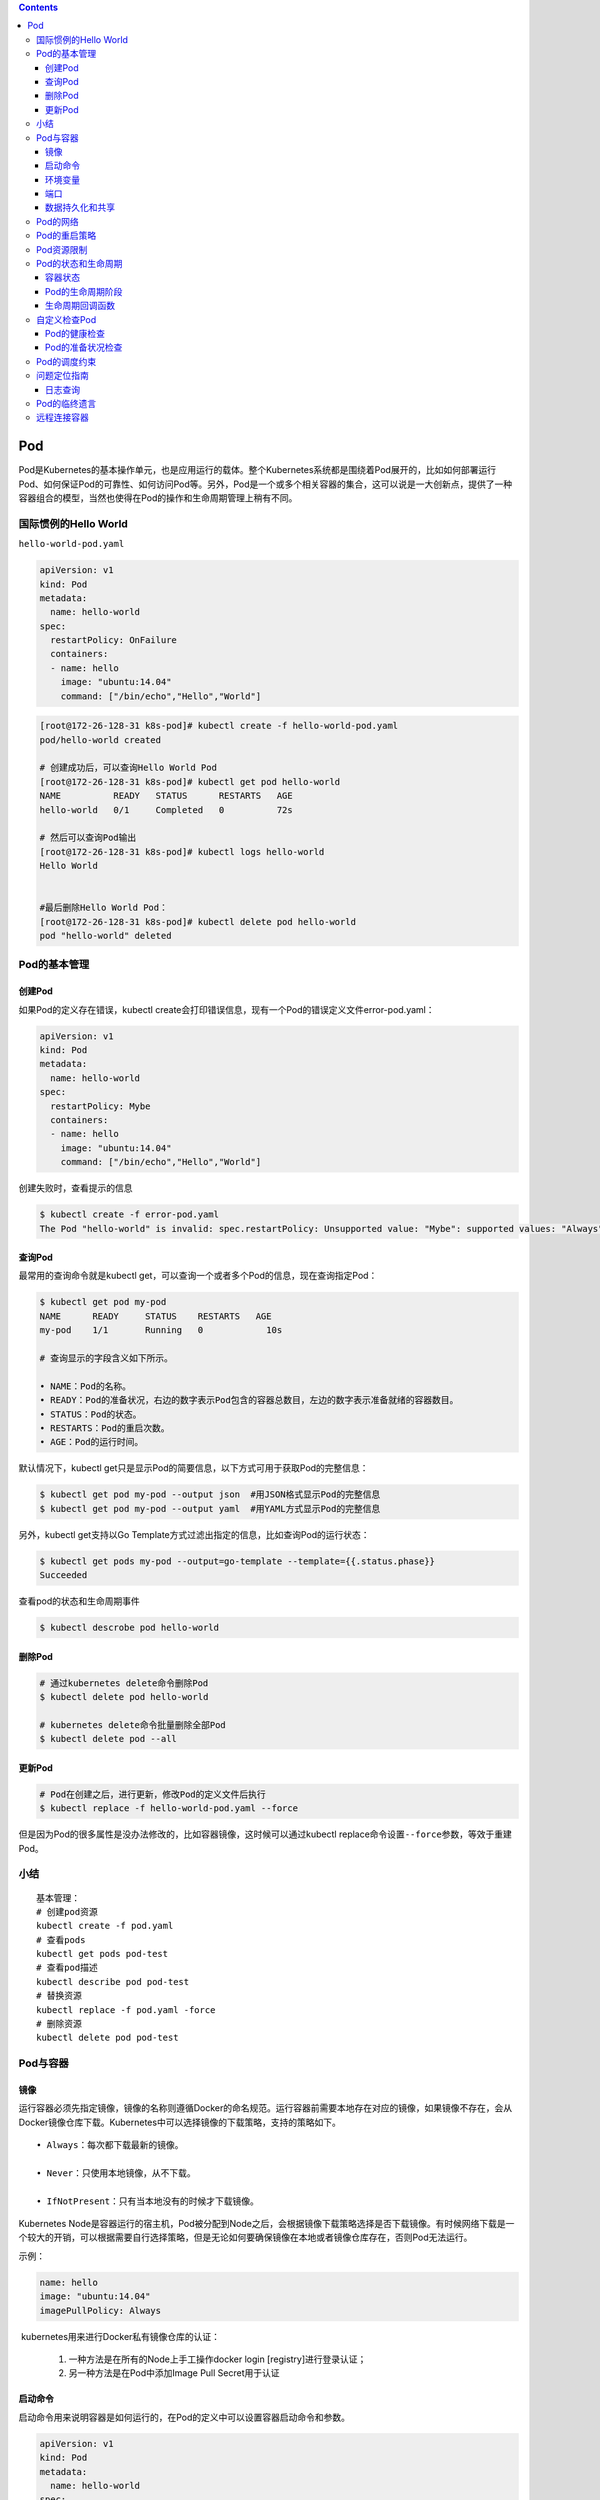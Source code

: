 .. contents::
   :depth: 3
..

Pod
===

Pod是Kubernetes的基本操作单元，也是应用运行的载体。整个Kubernetes系统都是围绕着Pod展开的，比如如何部署运行Pod、如何保证Pod的可靠性、如何访问Pod等。另外，Pod是一个或多个相关容器的集合，这可以说是一大创新点，提供了一种容器组合的模型，当然也使得在Pod的操作和生命周期管理上稍有不同。

国际惯例的Hello World
---------------------

``hello-world-pod.yaml``

.. code:: yaml

    apiVersion: v1
    kind: Pod
    metadata:
      name: hello-world
    spec:
      restartPolicy: OnFailure
      containers:
      - name: hello
        image: "ubuntu:14.04"
        command: ["/bin/echo","Hello","World"]

.. code:: shell

    [root@172-26-128-31 k8s-pod]# kubectl create -f hello-world-pod.yaml
    pod/hello-world created

    # 创建成功后，可以查询Hello World Pod
    [root@172-26-128-31 k8s-pod]# kubectl get pod hello-world
    NAME          READY   STATUS      RESTARTS   AGE
    hello-world   0/1     Completed   0          72s

    # 然后可以查询Pod输出
    [root@172-26-128-31 k8s-pod]# kubectl logs hello-world
    Hello World


    #最后删除Hello World Pod：
    [root@172-26-128-31 k8s-pod]# kubectl delete pod hello-world 
    pod "hello-world" deleted

Pod的基本管理
-------------

创建Pod
~~~~~~~

如果Pod的定义存在错误，kubectl
create会打印错误信息，现有一个Pod的错误定义文件error-pod.yaml：

.. code:: yaml

    apiVersion: v1
    kind: Pod
    metadata:
      name: hello-world
    spec:
      restartPolicy: Mybe
      containers:
      - name: hello
        image: "ubuntu:14.04"
        command: ["/bin/echo","Hello","World"]

创建失败时，查看提示的信息

.. code:: shell

    $ kubectl create -f error-pod.yaml 
    The Pod "hello-world" is invalid: spec.restartPolicy: Unsupported value: "Mybe": supported values: "Always", "OnFailure", "Never"

查询Pod
~~~~~~~

最常用的查询命令就是kubectl
get，可以查询一个或者多个Pod的信息，现在查询指定Pod：

.. code:: shell

    $ kubectl get pod my-pod 
    NAME      READY     STATUS    RESTARTS   AGE 
    my-pod    1/1       Running   0            10s 

    # 查询显示的字段含义如下所示。

    • NAME：Pod的名称。
    • READY：Pod的准备状况，右边的数字表示Pod包含的容器总数目，左边的数字表示准备就绪的容器数目。
    • STATUS：Pod的状态。
    • RESTARTS：Pod的重启次数。
    • AGE：Pod的运行时间。

默认情况下，kubectl
get只是显示Pod的简要信息，以下方式可用于获取Pod的完整信息：

.. code:: shell

    $ kubectl get pod my-pod --output json  #用JSON格式显示Pod的完整信息 
    $ kubectl get pod my-pod --output yaml  #用YAML方式显示Pod的完整信息 

另外，kubectl get支持以Go
Template方式过滤出指定的信息，比如查询Pod的运行状态：

.. code:: shell

    $ kubectl get pods my-pod --output=go-template --template={{.status.phase}} 
    Succeeded

查看pod的状态和生命周期事件

.. code:: shell

    $ kubectl descrobe pod hello-world

删除Pod
~~~~~~~

.. code:: shell

    # 通过kubernetes delete命令删除Pod
    $ kubectl delete pod hello-world

    # kubernetes delete命令批量删除全部Pod
    $ kubectl delete pod --all

更新Pod
~~~~~~~

.. code:: shell

    # Pod在创建之后，进行更新，修改Pod的定义文件后执行
    $ kubectl replace -f hello-world-pod.yaml --force

但是因为Pod的很多属性是没办法修改的，比如容器镜像，这时候可以通过kubectl
replace命令设置\ ``--force``\ 参数，等效于重建Pod。

小结
----

::

    基本管理：
    # 创建pod资源
    kubectl create -f pod.yaml
    # 查看pods
    kubectl get pods pod-test
    # 查看pod描述
    kubectl describe pod pod-test
    # 替换资源
    kubectl replace -f pod.yaml -force
    # 删除资源
    kubectl delete pod pod-test

Pod与容器
---------

镜像
~~~~

运行容器必须先指定镜像，镜像的名称则遵循Docker的命名规范。运行容器前需要本地存在对应的镜像，如果镜像不存在，会从Docker镜像仓库下载。Kubernetes中可以选择镜像的下载策略，支持的策略如下。

::

    • Always：每次都下载最新的镜像。

    • Never：只使用本地镜像，从不下载。

    • IfNotPresent：只有当本地没有的时候才下载镜像。

Kubernetes
Node是容器运行的宿主机，Pod被分配到Node之后，会根据镜像下载策略选择是否下载镜像。有时候网络下载是一个较大的开销，可以根据需要自行选择策略，但是无论如何要确保镜像在本地或者镜像仓库存在，否则Pod无法运行。

示例：

.. code:: yaml

       name: hello 
       image: "ubuntu:14.04" 
       imagePullPolicy: Always

​ kubernetes用来进行Docker私有镜像仓库的认证：

    1. 一种方法是在所有的Node上手工操作docker login
       [registry]进行登录认证；

    2. 另一种方法是在Pod中添加Image Pull Secret用于认证

启动命令
~~~~~~~~

启动命令用来说明容器是如何运行的，在Pod的定义中可以设置容器启动命令和参数。

.. code:: yaml

    apiVersion: v1 
    kind: Pod 
    metadata: 
      name: hello-world 
    spec:   
      restartPolicy: Never 
      containers: 
      - name: hello 
        image: "ubuntu:14.04" 
        command: ["/bin/echo","Hello","World"] 

另外，容器的启动命令也可以配置为:

.. code:: yaml

        command: ["/bin/echo"] 
        args: ["Hello","World"]

环境变量
~~~~~~~~

在一些场景下，Pod中的容器希望获取本身的信息，比如Pod的名称、Pod所在的Namespace等。在Kubernetes中提供了Downward
API获取这些信息，并且可以通过环境变量告诉容器目前支持的信息。

现在创建一个Pod并通过环境变量来获取Downward
API，Pod的定义文件\ ``downwardapi-env.yaml``\ ：

.. code:: yaml

    apiVersion: v1
    kind: Pod
    metadata:
      name: downwardapi-env
    spec:
      containers:
      - name: test-containers
        image: "ubuntu:14.04"
        imagePullPolicy: Always
        command: ["/bin/bash","-c","while true;do sleep 5;done"]
        env:
          - name: MY_POD_NAME
            valueFrom:
              fieldRef:
                fieldPath: metadata.name
          - name: MY_POD_NAMESPACE
            valueFrom:
              fieldRef:
                fieldPath: metadata.namespace
          - name: MY_POD_IP
            valueFrom:
              fieldRef:
                fieldPath: status.podIP

.. code:: shell

    $ kubectl create -f downwardapi-env.yaml 
    pod/downwardapi-env created

Pod创建运行后，查询Pod的输出，过滤出配置的3个环境变量：

.. code:: shell

    [root@172-26-128-31 downapi]# kubectl exec downwardapi-env env|grep MY_POD 
    kubectl exec [POD] [COMMAND] is DEPRECATED and will be removed in a future version. Use kubectl kubectl exec [POD] -- [COMMAND] instead.
    MY_POD_NAMESPACE=default
    MY_POD_IP=172.16.0.196
    MY_POD_NAME=downwardapi-env

端口
~~~~

在使用docker
run运行容器的时候往往通过--publish/-p参数设置端口映射规则，同样的，可以在Pod的定义中设置容器的端口映射规则，比如下面这个Pod的设置容器nginx的端口映射规则为0.0.0.0:80->80/TCP：

``nginx.yaml``

.. code:: yaml

    apiVersion: v1
    kind: Pod
    metadata:
      name: my-nginx

    spec:
      restartPolicy: OnFailure
      containers:
      - name: nginx
        image: nginx
        ports:
        - name: web
          containerPort: 80
          protocol: TCP
          hostIP: 0.0.0.0
          hostPort: 80

使用宿主机端口需要考虑端口冲突问题，幸运的是，Kubernetes在调度Pod的时候，会检查宿主机端口是否冲突。比如两个Pod都需要使用宿主机端口80，那么调度的时候就会将这两个Pod调度到不同Node上。不过，如果所有Node的端口都被占用了，那么Pod调度会失败。

数据持久化和共享
~~~~~~~~~~~~~~~~

容器是临时存在的，如果容器被销毁，容器中的数据将会丢失。为了能够持久化数据以及共享容器间的数据，Docker提出了数据卷（Volume）的概念。简单来说，数据卷就是目录或者文件，它可以绕过默认的联合文件系统，而以正常的文件或者目录的形式存在于宿主机上。

在使用docker
run运行容器的时候，我们经常使用参数--volume/-v创建数据卷，即将宿主机上的目录或者文件挂载到容器中。即使容器被销毁，数据卷中的数据仍然保存在宿主机上。

一方面，在Kubernetes中对Docker数据卷进行了扩展，支持对接第三方存储系统。另一方面，Kubernetes中的数据卷是Pod级别的，Pod中的容器可以访问共同的数据卷，实现容器间的数据共享。

在Pod中声明创建数据卷，Pod中的两个容器将共享数据卷，容器write写入数据，容器hello读出数据，Hello
World Pod的定义文件\ ``hello-world-pod.yaml``\ ：

.. code:: yaml

    apiVersion: v1
    kind: Pod
    metadata:
      name: hello-world-wr

    spec:
      restartPolicy: Never
      containers:
      - name: write
        image: "ubuntu:14.04"
        command: ["bash","-c","echo \"Hello World\" >> /data/hello"]
        volumeMounts:
          - name: data
            mountPath: /data
      - name: hello
        image: "ubuntu:14.04"
        command: ["bash","-c","sleep 2; cat /data/hello"]
        volumeMounts:
          - name: data
            mountPath: /data
      volumes:
        - name: data
          hostPath:
            path: /tmp

Pod中的两个容器都通过.spec.containers[].
volumeMounts来设置挂载数据卷到容器中的路径/data。容器write将往/data/hello写入“Hello
World”，容器hello等待一会儿，然后读取文件/data/hello的数据显示，即输出“Hello
World”。这样一来就实现了两个容器的数据共享。

.. code:: shell

    [root@172-26-128-31 volume-k8s]# kubectl apply -f hello-world-pod.yaml 
    pod/hello-world-wr created

    [root@172-26-128-31 volume-k8s]# kubectl logs -f hello-world-wr hello
    Hello World

Pod的网络
---------

.. code:: shell

    # 在Pod运行后，查询Pod的PodIP
    $ kubectl get pod redis-master-trlnk --template={{.status.podIP}}
    192.168.1.92

    $ kubectl get pod redis-slave-m2jfs --template={{.status.podIP}}
    192.168.2.78

可以设置Pod为Host网络模式，即直接使用宿主机的网络，不进行网络虚拟化隔离。这样一来，Pod中的所有容器就直接暴露在宿主机的网络环境中，这时候，Pod的PodIP就是其所在Node的IP。

下面定义的Pod设置为Host网络模式（.spec.hostNetwork=true）：

.. code:: yaml

    apiVersion: v1
    kind: Pod
    metadata:
      name: my-app
    spec:
      containers:
      - name: app
        image: nginx
        ports:
        - name: web
          containerPort: 80
          protocol: TCP
      hostNetwork: true

使用Host网络模式需要特别注意，一方面，因为不存在网络隔离，容易发生端口冲突；另一方面，Pod可以直接访问宿主机上的所有网络设备和服务，从安全性上来说这是不可控的。

.. code:: shell

    $ kubectl create -f my-pod.yaml 
    pod/my-app created

.. code:: shell

    $ kubectl get pod my-app --template={{.status.podIP}}
    172.16.60.226

Pod的重启策略
-------------

Pod的重启策略指的是当Pod中的容器终止退出后，重启容器的策略。需要注意的是，因为Docker容器的轻量级，重启容器的做法实际上是直接重建容器，所以容器中的数据将会丢失，如有需要持久化的数据，那么需要使用数据卷进行持久化设置。

重启策略是通过Pod定义中的.spec.restartPolicy进行设置的，目前支持以下3种策略。

::

    • Always：当容器终止退出后，总是重启容器，默认策略。

    • OnFailure：当容器终止异常退出（退出码非0）时，才重启容器。

    • Never：当容器终止退出时，从不重启容器。

现在创建一个Pod，其中的容器将异常退出（exit
1），而Pod的重启策略为OnFailure，Pod的定义文件\ ``on-failure-restart-pod.yaml``\ ：

.. code:: yaml

    apiVersion: v1 
    kind: Pod 
    metadata: 
      name: on-failure-restart-pod 
    spec: 
      containers: 
      - name: container 
        image: ubuntu:14.04 
        command: ["bash","-c", "exit 1"] 
      restartPolicy: OnFailure 

通过定义文件创建Pod

.. code:: shell

    [root@172-26-128-31 on-failure-restart-pod]# kubectl apply -f on-failure-restart-pod.yaml 
    pod/on-failure-restart-pod created

Pod创建成功后，一段时间后查询Pod

.. code:: shell

    [root@172-26-128-31 on-failure-restart-pod]# kubectl get pod on-failure-restart-pod
    NAME                     READY   STATUS   RESTARTS   AGE
    on-failure-restart-pod   0/1     Error    4          46s

在Pod的查询信息中，属性RESTARTS
的值为4，说明Pod中的容器已经重启，可以分别查询每个容器的重启次数

.. code:: shell

    [root@172-26-128-31 on-failure-restart-pod]# kubectl get pod on-failure-restart-pod --template="{{range .status.containerStatuses}}{{.name}}:{{.restartCount}}{{end}}"
    container:4

Pod资源限制
-----------

官方文档：https://kubernetes.io/docs/concepts/configuration/manage-compute-resources-container/

Pod和Container的资源请求和限制：

::

    - spec.containers[].resources.limits.cpu
    - spec.containers[].resources.limits.memory
    - spec.containers[].resources.requests.cpu
    - spec.containers[].resources.requests.memory

限制Pod使用资源时为了防止在异常情况下资源使用的溢出，从而影响整个宿主机，Pod资源限制如下：

1、创建测试实例 ``vim pod.yaml``

.. code:: yaml


    apiVersion: v1
    kind: Pod
    metadata:
      name: frontend
    spec:
      containers:
      - name: db
        image: mysql
        env:
        - name: MYSQL_ROOT_PASSWORD
          value: "password"
        resources:
          requests:
            memory: "64Mi"
            cpu: "250m"
          limits:
            memory: "128Mi"
            cpu: "500m"
      - name: wp
        image: wordpress
        resources:
          requests:
            memory: "64Mi"
            cpu: "250m"
          limits:
            memory: "128Mi"
            cpu: "500m"

2、查看pod创建实例

``kubectl get pods``

::

    NAME                              READY   STATUS    RESTARTS   AGE
    frontend                          2/2     Running   1          63s

3、查看pod详情，找到分配到的Node

::

    kubectl describe pod frontend

4、Node 跑的Pod资源利用率

``kubectl describe nodes 192.168.1.111``

::

    .....
     Kube-Proxy Version:         v1.12.1
    Non-terminated Pods:         (4 in total)
      Namespace                  Name                               CPU Requests  CPU Limits  Memory Requests  Memory Limits
      ---------                  ----                               ------------  ----------  ---------------  -------------
      default                    frontend                           500m (12%)    1 (25%)     128Mi (9%)       256Mi (18%)
      default                    nginx-7b67cfbf9f-p8d69             0 (0%)        0 (0%)      0 (0%)           0 (0%)
      default                    nginx-7b67cfbf9f-xlvnz             0 (0%)        0 (0%)      0 (0%)           0 (0%)
      default                    nginx-deployment-d55b94fd-rpsgm    0 (0%)        0 (0%)      0 (0%)           0 (0%)
    Allocated resources:
      (Total limits may be over 100 percent, i.e., overcommitted.)
      
    # 限制说明 
      Resource                       Requests    Limits
      --------                       --------    ------
      cpu                            500m (12%)  1 (25%)
      memory                         128Mi (9%)  256Mi (18%)
      attachable-volumes-azure-disk  0           0
    Events:                          <none>

    注：limits是对资源的总限制、requests是最低分配的资源。requests一般要比limits要小一些。

    注：250m/单核CPU的白分之25/0.25

    注：资源限制 cpu可以直接设置为数字 “1”为1核“2”为2核。

Pod的状态和生命周期
-------------------

容器状态
~~~~~~~~

Kubernetes中对于Pod中的容器进行了状态的记录，其中每种状态下包含的信息如下所示。

::

    • Waiting：容器正在等待创建，比如正在下载镜像。

    • Reason：等待的原因。

    • Running：容器已经创建，并且正在运行。

    • startedAt：容器创建时间。

    • Terminated：容器终止退出。

    • exitCode：退出码。

    • signal：容器退出信号。

    • reason：容器退出原因。

    • message：容器退出信息。

    • startedAt：容器创建时间。

    • finishedAt：容器退出时间。

    • containerID：容器的ID。

Pod运行后，可以查询其中容器的状态

.. code:: shell

    [root@172-26-128-31 hello-world]# kubectl describe pod hello-world
    Name:         hello-world
    Namespace:    default
    Priority:     0
    Node:         172.26.128.27/172.26.128.27
    Start Time:   Tue, 20 Oct 2020 17:02:50 +0800
    Labels:       <none>
    Annotations:  tke.cloud.tencent.com/networks-status:
                    [{
                        "name": "tke-bridge",
                        "ips": [
                            "172.16.0.200"
                        ],
                        "default": true,
                        "dns": {}
                    }]
    Status:       Succeeded
    IP:           172.16.0.199
    IPs:
      IP:  172.16.0.199
    Containers:
      hello:
        Container ID:  docker://4fc02421f52d962cd586e04dbdc7ee40a04d20bd0a18be64e344ac3e4c6c201b
        Image:         ubuntu:14.04
        Image ID:      docker-pullable://ubuntu@sha256:63fce984528cec8714c365919882f8fb64c8a3edf23fdfa0b218a2756125456f
        Port:          <none>
        Host Port:     <none>
        Command:
          /bin/echo
          Hello
          World

Pod的生命周期阶段
~~~~~~~~~~~~~~~~~

Pod的生命周期可以简单描述为：首先Pod被创建，紧接着Pod被调度到Node进行部署运行。Pod是非常忠诚的，一旦被分配到Node后，就不会离开这个Node，直到它被删除，生命周期完结。

Pod的生命周期被定义为以下几个阶段。

::

    • Pending：Pod已经被创建，但是一个或者多个容器还未创建，这包括Pod调度阶段，以及容器镜像的下载过程。

    • Running：Pod已经被调度到Node，所有容器已经创建，并且至少一个容器在运行或者正在重启。

    • Succeeded：Pod中所有容器正常退出。

    • Failed：Pod中所有容器退出，至少有一个容器是一次退出的。

可以查询Pod处于生命周期的哪个阶段：

.. code:: shell

    [root@172-26-128-31 hello-world]# kubectl get pods hello-world --template="{{.status.phase}}" 
    Succeeded

Pod被创建成功后，首先会进入Pending阶段，然后被调度到Node后运行，进入Running阶段。如果Pod中的容器停止（正常或者异常退出），那么Pod根据重启策略的不同会进入不同的阶段，举例如下。

::

    • Pod是Running阶段，含有一个容器，容器正常退出：

    如果重启策略是Always，那么会重启容器，Pod保持Running阶段。

    如果重启策略是OnFailure，Pod进入Succeeded阶段。

    如果重启策略是Never，Pod进入Succeeded阶段。

    • Pod是Running阶段，含有一个容器，容器异常退出：

    如果重启策略是Always，那么会重启容器，Pod保持Running阶段。

    如果重启策略是OnFailure，Pod保持Running阶段。

    如果重启策略是Never，Pod进入Failed阶段。

    • Pod是Running阶段，含有两个容器，其中一个容器异常退出：

    如果重启策略是Always，那么会重启容器，Pod保持Running阶段。

    如果重启策略是OnFailure，Pod保持Running阶段。

    如果重启策略是Never，Pod保持Running阶段。

    • Pod是Running阶段，含有两个容器，两个容器都异常退出：

    如果重启策略是Always，那么会重启容器，Pod保持Running阶段。

    如果重启策略是OnFailure，Pod保持Running阶段。

    如果重启策略是Never，Pod进入Failed阶段。

一旦被分配到Node，Pod就不会离开这个Node，直到被删除。删除可能是人为地删除，或者被Replication
Controller删除，也有可能是当Pod进入Succeeded或者Failed阶段过期，被Kubernetes清理掉。总之Pod被删除后，Pod的生命周期就算结束，即使被Replication
Controller进行重建，那也是新的Pod，因为Pod的ID已经发生了变化，所以实际上Pod迁移，准确的说法是在新的Node上重建Pod。

生命周期回调函数
~~~~~~~~~~~~~~~~

Kubernetes提供了回调函数，在容器的生命周期的特定阶段执行调用，比如容器在停止前希望执行某项操作，就可以注册相应的钩子函数。目前提供的生命周期回调函数如下所示。

::

    • PostStart：在容器创建成功后调用该回调函数。
    • PreStop：在容器被终止前调用该回调函数。

钩子函数的实现方式有以下两种。

**• Exec**

说明 在容器中执行指定的命令。

配置参数 command：需要执行的命令，字符串数组。

示例

.. code:: yaml

          exec: 
            command: 
            - cat 
            - /tmp/health 

**• HTTPGet**

说明 发起一个HTTP调用请求。

配置参数 path：请求的URL路径，可选项。 port：请求的端口，必选项。
host：请求的IP，可选项，默认是Pod的PodIP。
scheme：请求的协议，可选项，默认是HTTP。

示例

::

          httpGet: 
            host: 192.168.1.1 
            path: /notify 
            port: 8080 

自定义检查Pod
-------------

我们需要更加精确的检查机制来判断Pod和容器是否准备就绪，从而让Kubernetes判断是否分发请求给Pod。

针对这些需求，Kubernetes中提供了Probe机制，有以下两种类型的Probe。

::

    • Liveness Probe：用于容器的自定义健康检查，如果Liveness Probe检查失败，Kubernetes将杀死容器，然后根据Pod的重启策略来决定是否重启容器。

    • Readiness Probe：用于容器的自定义准备状况检查，如果Readiness Probe检查失败，Kubernetes将会把Pod从服务代理的分发后端移除，即不会分发请求给该Pod。

Probe支持以下三种检查方法。

**• ExecAction**

说明
在容器中执行指定的命令进行检查，当命令执行成功（返回码为0），检查成功。

配置参数 command：检查的命令，字符串数组。

示例

.. code:: yaml

          exec: 
            command: 
            - cat 
            - /tmp/health 

**• TCPSocketAction**

说明 对于容器中的指定TCP端口进行检查，当TCP端口被占用，检查成功。

配置参数 port：检查的TCP端口

示例

.. code:: yaml

          tcpSocket: 
            port: 8080 

**• HTTPGetAction**

说明 发生一个HTTP请求，当返回码介于200~400之间时，检查成功。

配置参数 path：请求的URI路径，可选项。 port：请求的端口，必选项。
host：请求的IP，可选项，默认是Pod的PodIP。
scheme：请求的协议，可选项，默认是HTTP。 示例

示例

.. code:: yaml

          httpGet: 
            path: /healthz 
            port: 8080 

Pod的健康检查
~~~~~~~~~~~~~

定义一个Pod，使用Liveness
Probe通过ExecAction方式检查容器的健康状态，Pod的定义文件\ ``liveness-exec-pod.yaml``\ ：

::

    apiVersion: v1
    kind: Pod
    metadata:
      name: liveness-exec-pod
      labels:
        test: liveness
    spec:
      containers:
      - name: liveness
        image: "ubuntu:14.04"
        command:
        - /bin/sh
        - -c
        - echo ok > /tmp/health; sleep 60; rm -rf /tmp/health; sleep 600
        livenessProbe:
          exec:
            command:
            - cat
            - /tmp/health
          initialDelaySeconds: 15
          timeoutSeconds: 1

通过定义文件创建Pod：

.. code:: shell

    $ kubectl create -f liveness-exec-pod.yaml  
    pod "liveness-exec-pod" created 

Pod创建之初运行正常：

.. code:: shell

    [root@k8s-master chapter01]# kubectl get pod liveness-exec-pod 
    NAME                READY   STATUS             RESTARTS   AGE
    liveness-exec-pod   0/1     CrashLoopBackOff   29         119m
    [root@k8s-master chapter01]# kubectl describe pod liveness-exec-pod|grep Unhealthy 
      Warning  Unhealthy  4m21s (x85 over 118m)  kubelet  Liveness probe failed: cat: /tmp/health: No such file or directory

Pod的准备状况检查
~~~~~~~~~~~~~~~~~

定义一个Pod，使用Readiness
Probe通过ExecAction方式检查容器的准备状况，Pod的定义文件readiness-exec-pod.yaml：

.. code:: yaml

    apiVersion: v1 
    kind: Pod 
    metadata: 
      labels: 
        test: readiness 
      name: readiness-exec-pod 
    spec: 
      containers: 
      - name: readiness 
        image: "ubuntu:14.04" 
        command: 
        - /bin/sh 
        - -c 
        - echo ok > /tmp/ready; sleep 60; rm -rf /tmp/ready; sleep 600 
        readinessProbe: 
          exec: 
            command: 
            - cat 
            - /tmp/ready 
          initialDelaySeconds: 15 
          timeoutSeconds: 1

通过定义文件创建Pod：

.. code:: shell

    $ kubectl create -f readiness-exec-pod.yaml 
    pod "readiness-exec-pod" created 

Pod创建之初运行正常，容器全部准备就绪：

.. code:: shell

    $ kubectl get  pod readiness-exec 
    NAME                     READY    STATUS    RESTARTS   AGE 
    readiness-exec-pod   1/1      Running   0            26s 

过1分钟以后，发现Pod的READY数目变为0：

.. code:: shell

    $ kubectl get pod readiness-exec-pod 
    NAME                     READY     STATUS    RESTARTS   AGE 
    readiness-exec-pod   0/1        Running   0           1m 

通过查询Pod事件可以看到，Readiness Probe检查失败：

.. code:: shell

    $ kubectl describe  pod readiness-exec|grep Unhealthy 
    … Unhealthy  Readiness probe failed: cat: /tmp/ready: No such file or directory 

Pod的调度约束
-------------

Pod的调度指的是Pod在创建之后分配到哪一个Node上，调度算法分为两个步骤，第一步筛选出符合条件的Node，第二步选择最优的Node。

Pod在正式上线前，需要先在测试的Node上运行，测试完成再发布到生产环境的Node上运行。这时候就可以用到Node
Selector，通过Node的Label进行选择。

查询所有的node

.. code:: shell

    [root@k8s-master chapter01]# kubectl get node
    NAME         STATUS   ROLES    AGE   VERSION
    k8s-master   Ready    master   8d    v1.19.2
    k8s-node01   Ready    <none>   8d    v1.19.2

目前共有1个Node，状态是Ready，为Node k8s-node01增加新的Label：

.. code:: shell

    $ kubectl label nodes k8s-node01 env=test 

    // 查看node的信息
    $ kubectl describe nodes k8s-node01 

在定义Pod的时候通过设置 Node Selector（.spec.nodeSelector）来选择
Node，Pod的定义文件nginx-pod.yaml：

.. code:: yaml

    apiVersion: v1 
    kind: Pod 
    metadata: 
      name: nginx 
      labels: 
        env: test 
    spec: 
      containers: 
      - name: nginx 
        image: nginx 
        imagePullPolicy: IfNotPresent 
      nodeSelector: 
        env: test 

Pod创建成功后将会被分配到Node k8s-node01：

.. code:: shell

    [root@k8s-master chapter01]# kubectl get pod nginx -o wide 
    NAME    READY   STATUS    RESTARTS   AGE   IP              NODE         NOMINATED NODE   READINESS GATES
    nginx   1/1     Running   0          72s   10.100.85.238   k8s-node01   <none>           <none>

Pod.spec.nodeName命令强制约束Pod调度到指定节点上，Pod.spec.nodeSelector命令通过lable-selector机制选择节点，代码如下：

::

    apiVersion: v1
    kind: Pod
    metadata:
      name: mypod 
    spec:
      nodeName: 192.168.10.7    # 指定pod运行的node ip地址
      containers:
        - name: nginx 
          image: nginx:1.14 
          imagePullPolicy: Always

参考文献：

https://www.cnblogs.com/xiangsikai/p/11413002.html

问题定位指南
------------

Pod是应用的承载体，当Pod运行异常的时候，可能是Kubernetes系统问题，也可能是应用本身的问题，那么就需要提供足够的信息用于问题定位，Kubernetes针对Pod提供的事件记录、日志查询和远程调试功能进行问题定位。

Kubernetes从Pod的创建开始，在Pod的生命周期内会产生各种事件信息，比如Pod完成调度、下载镜像完成等。在Pod运行异常的时候，通过排除相关事件可以了解是否是由于Kubernetes的原因导致Pod异常。

事件查询可以先查询所有的事件：

::

    $ kubectl get event 

然后再查询Pod相关的事件：

::

    $ kubectl describe pod my-pod 

日志查询
~~~~~~~~

日志是一项很重要的信息，可以用来定位问题和显示应用运行状态。Docker容器可以使用docker
logs命令查询日志，可以通过kubectl logs命令查询Pod中容器的日志。

现在要定义一个Pod，包含两个容器，容器container1输出一条日志然后正常退出（exit
0），容器container2输出一条日志异常退出（exit
1），并且设置Pod的重启策略是OnFailure，即当容器异常退出时才进行重启，Pod的定义文件\ ``log-pod.yaml``\ ：

.. code:: yaml

    apiVersion: v1 
    kind: Pod 
    metadata: 
      name: log-pod 
    spec: 
      containers: 
      - name: container1 
        image: ubuntu:14.04 
        command:  
        - "bash" 
        - "-c" 
        - "echo \"container1: `date --rfc-3339 ns`\"; exit 0" 
      - name: container2 
        image: ubuntu:14.04 
        command:  
        - "bash" 
        - "-c" 
        - "echo \"container2: `date --rfc-3339 ns`\"; exit 1" 
      restartPolicy: OnFailure

通过定义文件创建Pod：

::

    $ kubectl create -f log-pod.yaml  
    pod "log-pod" created 

Pod创建成功后，会重新创建异常退出的容器container2：

::

    $ kubectl get pod log-pod 
    NAME      READY     STATUS    RESTARTS   AGE 
    log-pod   0/2       Error     1           19s 

然后分别查询Pod中两个容器的日志：

::

    $ kubectl logs log-pod container1  
    container1: 2015-11-21 14:52:55.622701243+00:00 
     
    $ kubectl logs log-pod container2  
    Pod "log-pod" in namespace "default": container "container2" is in waiting state. 

因为容器container2将会异常退出然后重建，所以将处于异常状态，从而查询不到当前运行日志。但是kubectl
logs可以查询之前容器（如果存在的话）的日志，这对于问题定位非常有帮助，往往容器停止前的日志价值更高，获取方法只需要加上--previous/-p参数：

::

    $ kubectl logs log-pod container2 —previous 

    container2: 2015-11-21 14:53:37.377629086+00:00 

Pod的临终遗言
-------------

前面我们提到过容器停止前的日志价值更高，能够获取最后的错误异常消息、调用栈等，我们可以把这些信息形象地称为临终遗言，临终遗言对于问题定位是很有帮助的。在Kubernetes中为Pod提供了一个持久化文件，用来保存临终遗言。

Pod的定义中通过\ ``.spec.containers[].terminationMessagePath``\ 指定在容器中的临终遗言日志文件的路径，默认值是/dev/termination-log。这个文件在Pod的整个生命周期内都会保存，每次新建一个Pod，都会在宿主机上创建一个文件，然后挂载到Pod的容器中，这些文件不会因为容器的销毁而丢失，所以容器可以把临终遗言写入这个文件，方便问题排错。

现在创建一个Pod，其中的容器将写入临终遗言，Pod的定义文件\ ``w-message-pod.yaml``\ ：

.. code:: yaml

    apiVersion: v1 
    kind: Pod 
    metadata: 
      name: w-message-pod 
    spec: 
      containers: 
      - name: messager 
        image: "ubuntu:14.04" 
        terminationMessagePath: /dev/termination-log 
        command:  
        - "bash" 
        - "-c" 
        - "echo \"`date --rfc-3339 ns` I was going to die\" >> /dev/termination-log;" 

通过定义文件创建Pod：

.. code:: shell

    $ kubectl create -f w-message-pod.yaml  
    pod "w-message-pod" created 

.. code:: shell

    [root@k8s-master chapter01]# kubectl get pod w-message-pod
    NAME            READY   STATUS             RESTARTS   AGE
    w-message-pod   0/1     CrashLoopBackOff   4          119s

    [root@k8s-master chapter01]# kubectl get pod w-message-pod --template="{{range .status.containerStatuses}}{{.lastState.terminated.message}}{{end}}"
    2020-10-21 05:49:46.448339098+00:00 I was going to die

远程连接容器
------------

问题定位时往往需要连接到应用的运行环境进行操作，相比于传统的SSH方式，Docker提供了docker
attach和docker
exec两个命令可以连接容器进行操作。同样的，Kubernetes对应地提供了kubectl
attach和kubectl exec两个命令用来远程连接Pod中的容器。

其中attach命令使用起来不太方便，相比之下，exec命令则非常强大，我们可以使用kubectl
exec命令远程连接Pod中的容器运行命令（当Pod只有一个容器时，不需要指定容器）：

.. code:: shell

    $ kubectl exec my-pod -- date 
    Wed Jan  6 18:19:07 CST 2016 

或者直接进入Pod的容器中：

.. code:: shell

    $ kubectl exec -ti my-pod /bin/bash 
    [root@ my-pod /]# 

    提示 kubectl exec命令需要在Kubernetes Node上安装nsenter。
